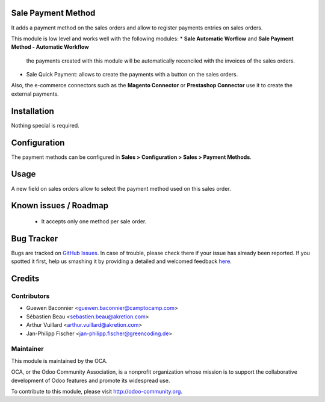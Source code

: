 Sale Payment Method
===================

It adds a payment method on the sales orders and allow to register
payments entries on sales orders.

This module is low level and works well with the following modules:
* **Sale Automatic Worflow** and **Sale Payment Method - Automatic Workflow**
  the payments created with this module will be automatically reconciled
  with the invoices of the sales orders.
* Sale Quick Payment: allows to create the payments with a button on the
  sales orders.

Also, the e-commerce connectors such as the **Magento Connector** or
**Prestashop Connector** use it to create the external payments.

Installation
============

Nothing special is required.

Configuration
=============

The payment methods can be configured in **Sales > Configuration >
Sales > Payment Methods**.

Usage
=====

A new field on sales orders allow to select the payment method used on
this sales order.

Known issues / Roadmap
======================

 * It accepts only one method per sale order.


Bug Tracker
===========

Bugs are tracked on `GitHub Issues <https://github.com/OCA/e-commerce/issues>`_.
In case of trouble, please check there if your issue has already been reported.
If you spotted it first, help us smashing it by providing a detailed and welcomed feedback
`here <https://github.com/OCA/e-commerce/issues/new?body=module:%20sale_payment_method%0Aversion:%208.0%0A%0A**Steps%20to%20reproduce**%0A-%20...%0A%0A**Current%20behavior**%0A%0A**Expected%20behavior**>`_.


Credits
=======

Contributors
------------

* Guewen Baconnier <guewen.baconnier@camptocamp.com>
* Sébastien Beau <sebastien.beau@akretion.com>
* Arthur Vuillard <arthur.vuillard@akretion.com>
* Jan-Philipp Fischer <jan-philipp.fischer@greencoding.de>

Maintainer
----------

.. image:: http://odoo-community.org/logo.png
   :alt: Odoo Community Association
   :target: http://odoo-community.org

This module is maintained by the OCA.

OCA, or the Odoo Community Association, is a nonprofit organization whose mission is to support the collaborative development of Odoo features and promote its widespread use.

To contribute to this module, please visit http://odoo-community.org.
